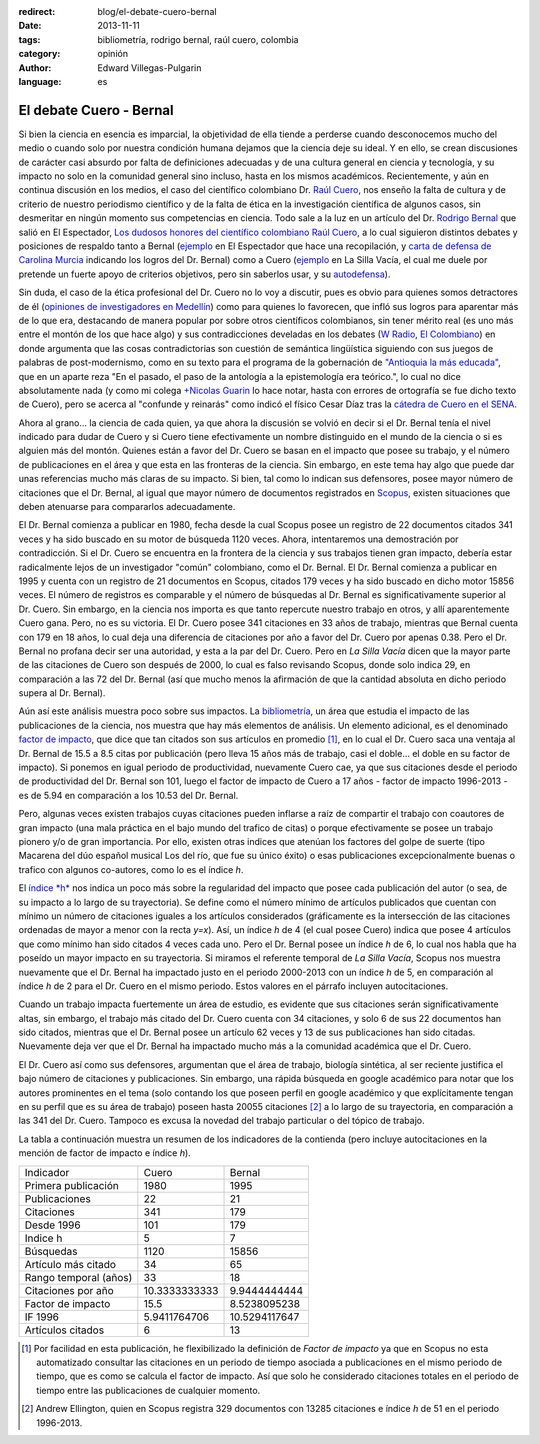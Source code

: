 :redirect: blog/el-debate-cuero-bernal
:date: 2013-11-11
:tags: bibliometría, rodrigo bernal, raúl cuero, colombia
:category: opinión
:author: Edward Villegas-Pulgarin
:language: es

El debate Cuero - Bernal
========================

Si bien la ciencia en esencia es imparcial, la objetividad de ella
tiende a perderse cuando desconocemos mucho del medio o cuando solo
por nuestra condición humana dejamos que la ciencia deje su ideal. Y
en ello, se crean discusiones de carácter casi absurdo por falta de
definiciones adecuadas y de una cultura general en ciencia y
tecnología, y su impacto no solo en la comunidad general sino incluso,
hasta en los mismos académicos. Recientemente, y aún en continua
discusión en los medios, el caso del científico colombiano Dr. `Raúl
Cuero <http://es.wikipedia.org/wiki/Ra%C3%BAl_Cuero>`__, nos enseño la
falta de cultura y de criterio de nuestro periodismo científico y de
la falta de ética en la investigación científica de algunos casos, sin
desmeritar en ningún momento sus competencias en ciencia. Todo sale a
la luz en un artículo del Dr. `Rodrigo
Bernal <http://es.wikipedia.org/wiki/Rodrigo_Bernal>`__ que salió en
El Espectador, `Los dudosos honores del científico colombiano Raúl
Cuero <http://www.elespectador.com/noticias/actualidad/el-dudoso-idolo-de-cuero-articulo-454167>`__,
a lo cual siguieron distintos debates y posiciones de respaldo tanto a
Bernal
(`ejemplo <http://www.elespectador.com/noticias/actualidad/cientificos-respaldan-rodrigo-bernal-quien-desenmascaro-articulo-454563>`__ en
El Espectador que hace una recopilación, y `carta de defensa de
Carolina
Murcia <http://www.elespectador.com/noticias/actualidad/carta-carolina-murcia-articulo-454842>`__
indicando los logros del Dr. Bernal) como a Cuero
(`ejemplo <http://lasillavacia.com/content/raul-cuero-y-rodrigo-bernal-una-discusion-impar-46053>`__ en
La Silla Vacía, el cual me duele por pretende un fuerte apoyo de
criterios objetivos, pero sin saberlos usar, y su
`autodefensa <http://www.elespectador.com/noticias/actualidad/no-he-sido-deshonesto-raul-cuero-articulo-454168>`__).

Sin duda, el caso de la ética profesional del Dr. Cuero no lo voy a
discutir, pues es obvio para quienes somos detractores de él
(`opiniones de investigadores en
Medellín <http://delaurbe.udea.edu.co/2013/10/28/cuero-encontro-el-ambiente-perfecto-para-engrandecerse/>`__)
como para quienes lo favorecen, que infló sus logros para aparentar
más de lo que era, destacando de manera popular por sobre otros
científicos colombianos, sin tener mérito real (es uno más entre el
montón de los que hace algo) y sus contradicciones develadas en los
debates (`W
Radio <http://www.wradio.com.co/escucha/archivo_de_audio/rodrigo-bernal-y-el-cientifico-raul-cuero-debatieron-sobre-investigaciones/20131024/oir/2001080.aspx>`__,
`El
Colombiano <http://www.elcolombiano.com/BancoConocimiento/R/round_cientifico_entre_rodrigo_bernal_y_raul_cuero/round_cientifico_entre_rodrigo_bernal_y_raul_cuero.asp>`__)
en donde argumenta que las cosas contradictorias son cuestión de
semántica lingüística siguiendo con sus juegos de palabras de
post-modernismo, como en su texto para el programa de la gobernación
de `"Antioquia la más
educada" <http://www.parquedelacreatividad.org/prensa/documentos/revista_debates/educacion_contemporanea_cultura_creatividad.html>`__,
que en un aparte reza "En el pasado, el paso de la antología a la
epistemología era teórico.", lo cual no dice absolutamente nada (y
como mi colega `+Nicolas
Guarin <http://plus.google.com/115230888269190537809>`__ lo hace
notar, hasta con errores de ortografía se fue dicho texto de Cuero),
pero se acerca al "confunde y reinarás" como indicó el físico Cesar
Díaz tras la `cátedra de Cuero en el
SENA <http://www.elespectador.com/noticias/actualidad/catedra-de-raul-cuero-articulo-455105>`__.

Ahora al grano... la ciencia de cada quien, ya que ahora la discusión
se volvió en decir si el Dr. Bernal tenía el nivel indicado para dudar
de Cuero y si Cuero tiene efectivamente un nombre distinguido en el
mundo de la ciencia o si es alguien más del montón. Quienes están a
favor del Dr. Cuero se basan en el impacto que posee su trabajo, y el
número de publicaciones en el área y que esta en las fronteras de la
ciencia. Sin embargo, en este tema hay algo que puede dar unas
referencias mucho más claras de su impacto. Si bien, tal como lo
indican sus defensores, posee mayor número de citaciones que el Dr.
Bernal, al igual que mayor número de documentos registrados en
`Scopus <http://es.wikipedia.org/wiki/Scopus>`__, existen situaciones
que deben atenuarse para compararlos adecuadamente.

El Dr. Bernal comienza a publicar en 1980, fecha desde la cual Scopus
posee un registro de 22 documentos citados 341 veces y ha sido buscado
en su motor de búsqueda 1120 veces. Ahora, intentaremos una
demostración por contradicción. Si el Dr. Cuero se encuentra en la
frontera de la ciencia y sus trabajos tienen gran impacto, debería
estar radicalmente lejos de un investigador "común" colombiano, como
el Dr. Bernal. El Dr. Bernal comienza a publicar en 1995 y cuenta con
un registro de 21 documentos en Scopus, citados 179 veces y ha sido
buscado en dicho motor 15856 veces. El número de registros es
comparable y el número de búsquedas al Dr. Bernal es
significativamente superior al Dr. Cuero. Sin embargo, en la ciencia
nos importa es que tanto repercute nuestro trabajo en otros, y allí
aparentemente Cuero gana. Pero, no es su victoria. El Dr. Cuero posee
341 citaciones en 33 años de trabajo, mientras que Bernal cuenta con
179 en 18 años, lo cual deja una diferencia de citaciones por año a
favor del Dr. Cuero por apenas 0.38. Pero el Dr. Bernal no profana
decir ser una autoridad, y esta a la par del Dr. Cuero. Pero en *La
Silla Vacía* dicen que la mayor parte de las citaciones de Cuero son
después de 2000, lo cual es falso revisando Scopus, donde solo indica
29, en comparación a las 72 del Dr. Bernal (así que mucho menos la
afirmación de que la cantidad absoluta en dicho periodo supera al Dr.
Bernal).

Aún así este análisis muestra poco sobre sus impactos. La
`bibliometría <http://es.wikipedia.org/wiki/Bibliometr%C3%ADa>`__, un
área que estudia el impacto de las publicaciones de la ciencia, nos
muestra que hay más elementos de análisis. Un elemento adicional, es
el denominado `factor de
impacto <http://es.wikipedia.org/wiki/Factor_de_impacto>`__, que dice
que tan citados son sus artículos en promedio [#if]_, en lo cual el Dr.
Cuero saca una ventaja al Dr. Bernal de 15.5 a 8.5 citas por
publicación (pero lleva 15 años más de trabajo, casi el doble... el
doble en su factor de impacto). Si ponemos en igual periodo de
productividad, nuevamente Cuero cae, ya que sus citaciones desde el
periodo de productividad del Dr. Bernal son 101, luego el factor de
impacto de Cuero a 17 años - factor de impacto 1996-2013 - es de 5.94
en comparación a los 10.53 del Dr. Bernal.

Pero, algunas veces existen trabajos cuyas citaciones pueden inflarse
a raíz de compartir el trabajo con coautores de gran impacto (una
mala práctica en el bajo mundo del trafico de citas) o porque
efectivamente se posee un trabajo pionero y/o de gran importancia. Por
ello, existen otras indices que atenúan los factores del golpe de
suerte (tipo Macarena del dúo español musical Los del río, que fue su
único éxito) o esas publicaciones excepcionalmente buenas o trafico
con algunos co-autores, como lo es el índice *h*.

El `índice *h* <http://es.wikipedia.org/wiki/%C3%8Dndice_h>`__ nos
indica un poco más sobre la regularidad del impacto que posee cada
publicación del autor (o sea, de su impacto a lo largo de su
trayectoria). Se define como el número mínimo de artículos publicados
que cuentan con mínimo un número de citaciones iguales a los artículos
considerados (gráficamente es la intersección de las citaciones
ordenadas de mayor a menor con la recta *y=x*). Así, un índice *h* de
4 (el cual posee Cuero) indica que posee 4 artículos que como mínimo
han sido citados 4 veces cada uno. Pero el Dr. Bernal posee un índice
*h* de 6, lo cual nos habla que ha poseído un mayor impacto en su
trayectoria. Si miramos el referente temporal de *La Silla Vacía*,
Scopus nos muestra nuevamente que el Dr. Bernal ha impactado justo en
el periodo 2000-2013 con un índice *h* de 5, en comparación al índice
*h* de 2 para el Dr. Cuero en el mismo periodo. Estos valores en el
párrafo incluyen autocitaciones.

Cuando un trabajo impacta fuertemente un área de estudio, es evidente
que sus citaciones serán significativamente altas, sin embargo, el
trabajo más citado del Dr. Cuero cuenta con 34 citaciones, y solo 6 de
sus 22 documentos han sido citados, mientras que el Dr. Bernal posee
un artículo 62 veces y 13 de sus publicaciones han sido citadas.
Nuevamente deja ver que el Dr. Bernal ha impactado mucho más a la
comunidad académica que el Dr. Cuero.

El Dr. Cuero así como sus defensores, argumentan que el área de
trabajo, biología sintética, al ser reciente justifica el bajo número
de citaciones y publicaciones. Sin embargo, una rápida búsqueda en
google académico para notar que los autores prominentes en el tema
(solo contando los que poseen perfil en google académico y que
explícitamente tengan en su perfil que es su área de trabajo) poseen
hasta 20055 citaciones [#mas]_ a lo largo de su trayectoria, en
comparación a las 341 del Dr. Cuero. Tampoco es excusa la novedad del
trabajo particular o del tópico de trabajo.

La tabla a continuación muestra un resumen de los indicadores de la
contienda (pero incluye autocitaciones en la mención de factor de
impacto e índice *h*).

+-------------------------+-----------------+-----------------+
| Indicador               | Cuero           | Bernal          |
+-------------------------+-----------------+-----------------+
| Primera publicación     | 1980            | 1995            |
+-------------------------+-----------------+-----------------+
| Publicaciones           | 22              | 21              |
+-------------------------+-----------------+-----------------+
| Citaciones              | 341             | 179             |
+-------------------------+-----------------+-----------------+
| Desde 1996              | 101             | 179             |
+-------------------------+-----------------+-----------------+
| Indice h                | 5               | 7               |
+-------------------------+-----------------+-----------------+
| Búsquedas               | 1120            | 15856           |
+-------------------------+-----------------+-----------------+
| Artículo más citado     | 34              | 65              |
+-------------------------+-----------------+-----------------+
| Rango temporal (años)   | 33              | 18              |
+-------------------------+-----------------+-----------------+
| Citaciones por año      | 10.3333333333   | 9.9444444444    |
+-------------------------+-----------------+-----------------+
| Factor de impacto       | 15.5            | 8.5238095238    |
+-------------------------+-----------------+-----------------+
| IF 1996                 | 5.9411764706    | 10.5294117647   |
+-------------------------+-----------------+-----------------+
| Artículos citados       | 6               | 13              |
+-------------------------+-----------------+-----------------+

.. [#if] Por facilidad en esta publicación, he flexibilizado la definición de *Factor de impacto* ya que en Scopus no esta automatizado consultar las citaciones en un periodo de tiempo asociada a publicaciones en el mismo periodo de tiempo, que es como se calcula el factor de impacto. Así que solo he considerado citaciones totales en el periodo de tiempo entre las publicaciones de cualquier momento.

.. [#mas] Andrew Ellington, quien en Scopus registra 329 documentos con 13285 citaciones e índice *h* de 51 en el periodo 1996-2013.
